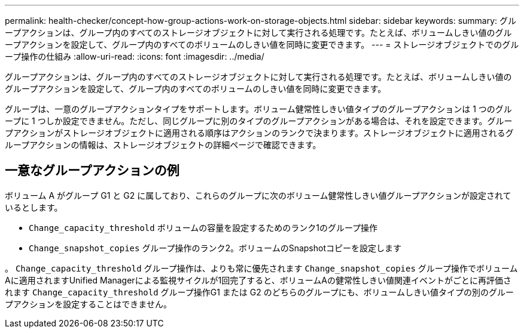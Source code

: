 ---
permalink: health-checker/concept-how-group-actions-work-on-storage-objects.html 
sidebar: sidebar 
keywords:  
summary: グループアクションは、グループ内のすべてのストレージオブジェクトに対して実行される処理です。たとえば、ボリュームしきい値のグループアクションを設定して、グループ内のすべてのボリュームのしきい値を同時に変更できます。 
---
= ストレージオブジェクトでのグループ操作の仕組み
:allow-uri-read: 
:icons: font
:imagesdir: ../media/


[role="lead"]
グループアクションは、グループ内のすべてのストレージオブジェクトに対して実行される処理です。たとえば、ボリュームしきい値のグループアクションを設定して、グループ内のすべてのボリュームのしきい値を同時に変更できます。

グループは、一意のグループアクションタイプをサポートします。ボリューム健常性しきい値タイプのグループアクションは 1 つのグループに 1 つしか設定できません。ただし、同じグループに別のタイプのグループアクションがある場合は、それを設定できます。グループアクションがストレージオブジェクトに適用される順序はアクションのランクで決まります。ストレージオブジェクトに適用されるグループアクションの情報は、ストレージオブジェクトの詳細ページで確認できます。



== 一意なグループアクションの例

ボリューム A がグループ G1 と G2 に属しており、これらのグループに次のボリューム健常性しきい値グループアクションが設定されているとします。

* `Change_capacity_threshold` ボリュームの容量を設定するためのランク1のグループ操作
* `Change_snapshot_copies` グループ操作のランク2。ボリュームのSnapshotコピーを設定します


。 `Change_capacity_threshold` グループ操作は、よりも常に優先されます `Change_snapshot_copies` グループ操作でボリュームAに適用されますUnified Managerによる監視サイクルが1回完了すると、ボリュームAの健常性しきい値関連イベントがごとに再評価されます `Change_capacity_threshold` グループ操作G1 または G2 のどちらのグループにも、ボリュームしきい値タイプの別のグループアクションを設定することはできません。
